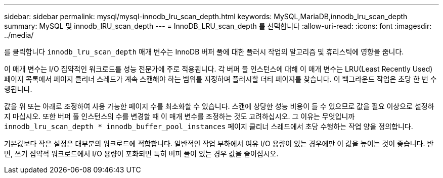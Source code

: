 ---
sidebar: sidebar 
permalink: mysql/mysql-innodb_lru_scan_depth.html 
keywords: MySQL,MariaDB,innodb_lru_scan_depth 
summary: MySQL 및 innodb_lRU_scan_depth 
---
= InnoDB_LRU_scan_depth 를 선택합니다
:allow-uri-read: 
:icons: font
:imagesdir: ../media/


[role="lead"]
를 클릭합니다 `innodb_lru_scan_depth` 매개 변수는 InnoDB 버퍼 풀에 대한 플러시 작업의 알고리즘 및 휴리스틱에 영향을 줍니다.

이 매개 변수는 I/O 집약적인 워크로드를 성능 전문가에 주로 적용됩니다. 각 버퍼 풀 인스턴스에 대해 이 매개 변수는 LRU(Least Recently Used) 페이지 목록에서 페이지 클리너 스레드가 계속 스캔해야 하는 범위를 지정하며 플러시할 더티 페이지를 찾습니다. 이 백그라운드 작업은 초당 한 번 수행됩니다.

값을 위 또는 아래로 조정하여 사용 가능한 페이지 수를 최소화할 수 있습니다. 스캔에 상당한 성능 비용이 들 수 있으므로 값을 필요 이상으로 설정하지 마십시오. 또한 버퍼 풀 인스턴스의 수를 변경할 때 이 매개 변수를 조정하는 것도 고려하십시오. 그 이유는 무엇입니까 `innodb_lru_scan_depth * innodb_buffer_pool_instances` 페이지 클리너 스레드에서 초당 수행하는 작업 양을 정의합니다.

기본값보다 작은 설정은 대부분의 워크로드에 적합합니다. 일반적인 작업 부하에서 여유 I/O 용량이 있는 경우에만 이 값을 높이는 것이 좋습니다. 반면, 쓰기 집약적 워크로드에서 I/O 용량이 포화되면 특히 버퍼 풀이 있는 경우 값을 줄이십시오.

